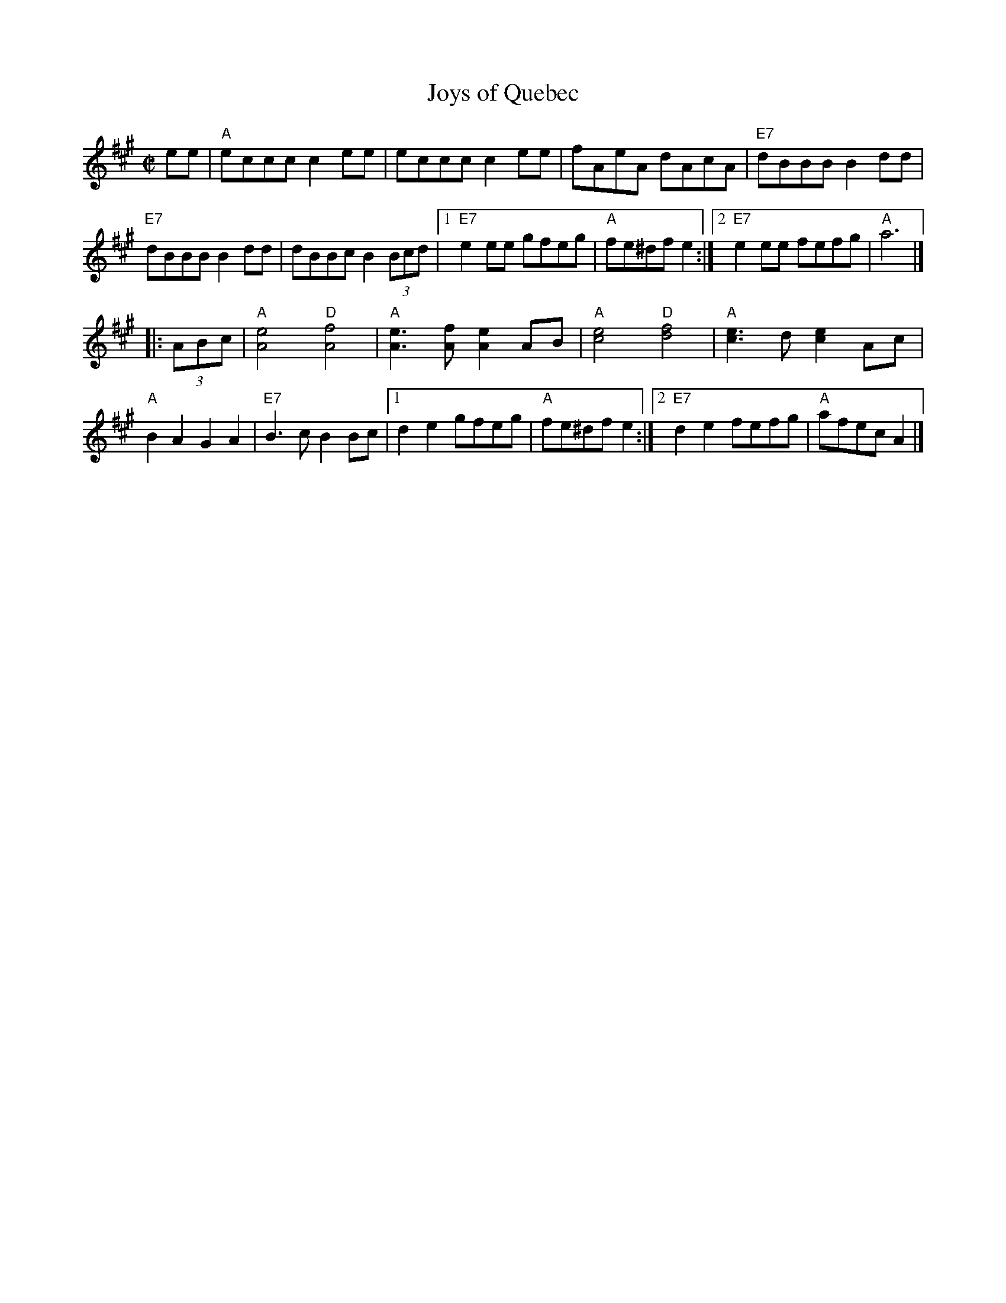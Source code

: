 X: 1
T: Joys of Quebec
S: Roaring Jelly Collection
M: C|
R: reel
K: A
ee |\
"A"eccc c2ee | eccc c2ee | fAeA dAcA | "E7"dBBB B2dd |
"E7"dBBB B2dd | dBBc B2(3Bcd |1 "E7"e2ee gfeg | "A"fe^df e2 :|2 "E7"e2ee fefg | "A"a6 |]
|: (3ABc |\
"A"[A4e4] "D"[A4f4 ]| "A"[e3A3][fA] [A2e2]AB | "A"[c4e4] "D"[d4f4 ]| "A"[c3e3]d [c2e2]Ac |
"A"B2A2 G2A2 | "E7"B3c B2Bc |1 d2e2 gfeg | "A"fe^df e2 :|2 "E7"d2e2 fefg | "A"afec A2 |]
